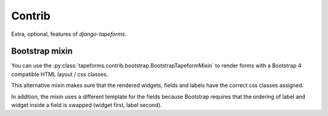 Contrib
=======

Extra, optional, features of `django-tapeforms`.


Bootstrap mixin
---------------

You can use the :py:class:`tapeforms.contrib.bootstrap.BootstrapTapeformMixin`
to render forms with a Bootstrap 4 compatible HTML layout / css classes.

This alternative mixin makes sure that the rendered widgets, fields and labels
have the correct css classes assigned.

In addition, the mixin uses a different template for the fields because Bootstrap
requires that the ordering of label and widget inside a field is swapped (widget
first, label second).
